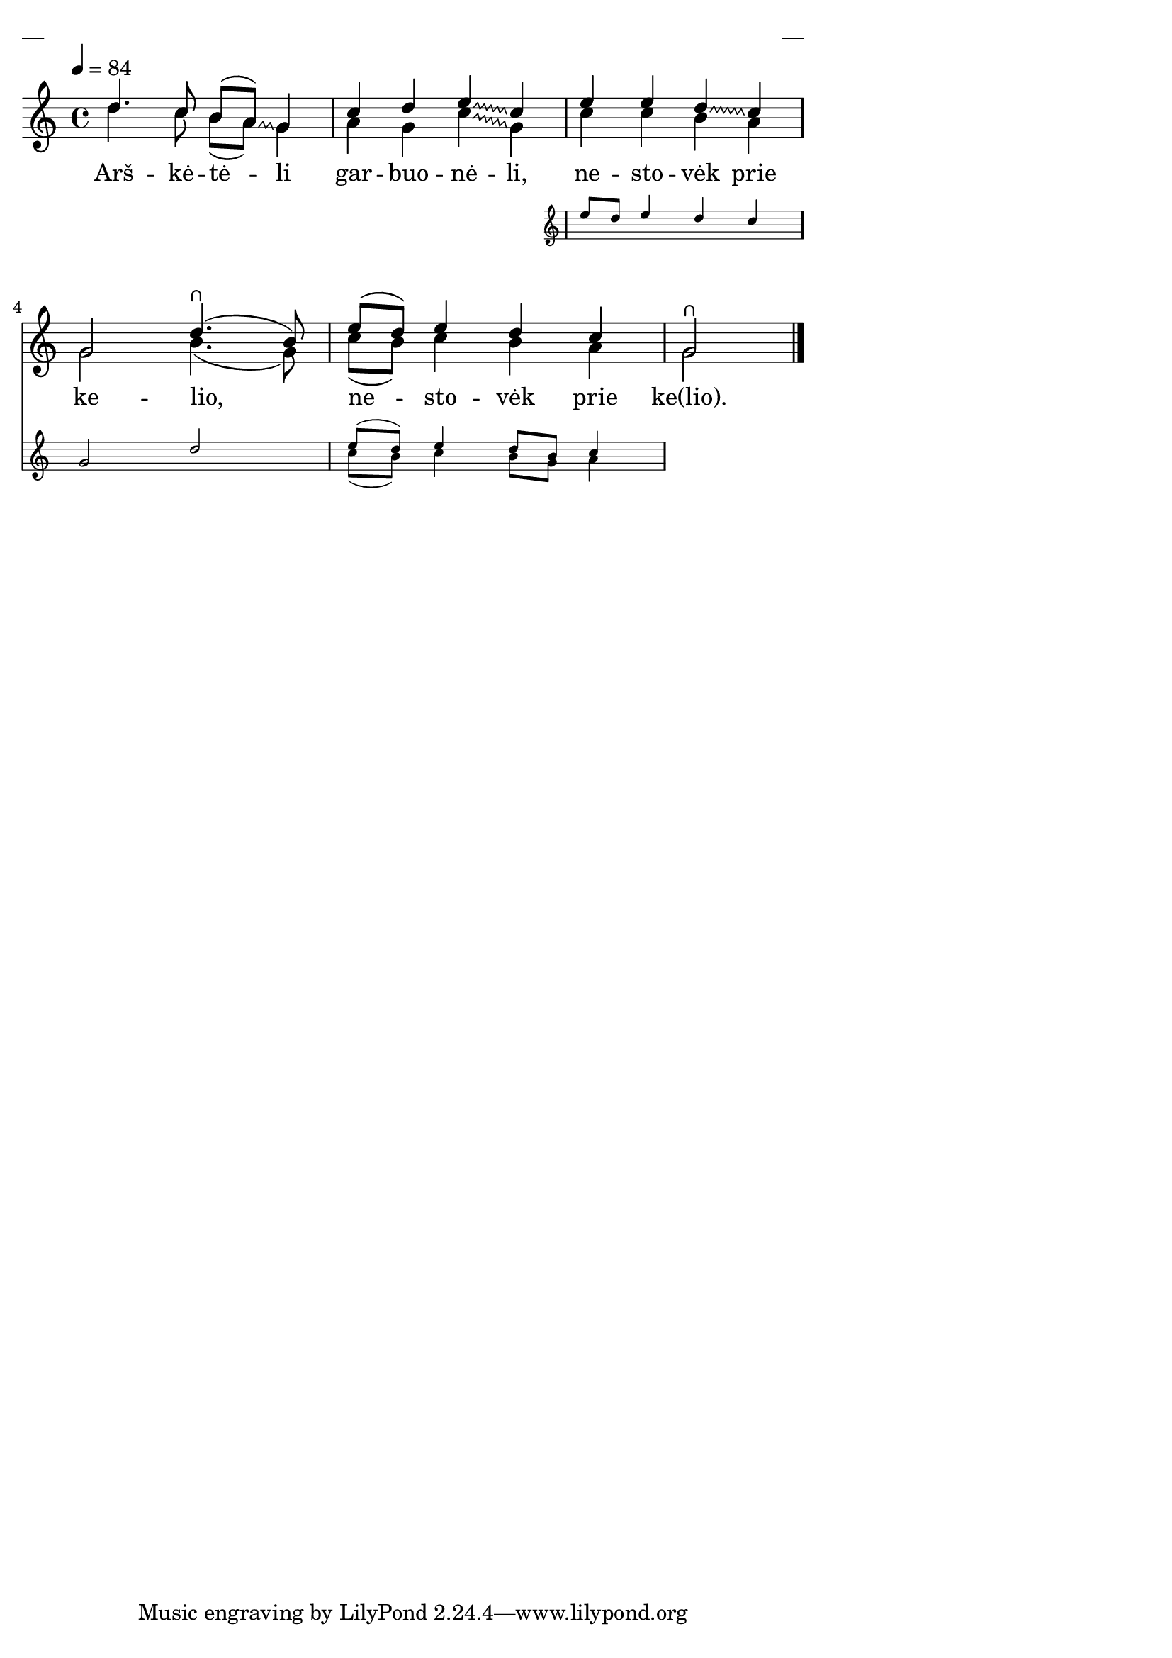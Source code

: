 \version "2.13.18"
#(ly:set-option 'crop #t)

%\header {
%    title = "Arškėtėli garbuonėli"
%}
% "Skamba, skamba kankliai, 1993"
\paper {
line-width = 14\cm
left-margin = 0.4\cm
between-system-padding = 0.1\cm
between-system-space = 0.1\cm
}
\layout {
indent = #0
ragged-last = ##f
}




voiceA = \relative c' {
\tempo 4=84
\clef "treble"
\key c \major
\time 4/4
\override Glissando #'style = #'zigzag
\override Glissando #'zigzag-width = #'0.75
\override Glissando #'bound-details = #'((right (attach-dir . 0) (padding . 1.0)) (left (attach-dir . 0) (padding . 1.0)))
d'4. c8 b[( a])\glissando g4 | c4 d e\glissando c |
<< { e4 e d\glissando c | g2 d'4.\rheel( b8) | e8[( d]) e4 d c }

\new Staff \with {
\remove "Time_signature_engraver"
alignAboveContext = #"main"
fontSize = #-3
\override StaffSymbol #'staff-space = #(magstep -3)
\override StaffSymbol #'thickness = #(magstep -3)
}
{ <<
\new Voice = "voiceAA" { \autoBeamOff \voiceOne e8[ d] e4 d c | g2 d' | e8[( d]) e4 d8[ b] c4 }
\new Voice = "voiceAB" { \autoBeamOff \voiceTwo s1 | s1 | c8[( b]) c4 b8[ g] a4 }
>> }
>>

g2\rheel
\bar "|."
}

lyricA = \lyricmode {
Arš -- kė -- tė -- li gar -- buo -- nė -- li,
ne -- sto -- vėk prie ke -- lio,
ne -- sto -- vėk prie ke(lio).
}

voiceB = \relative c' {
\clef "treble"
\time 4/4
\key c \major
\override Glissando #'style = #'zigzag
\override Glissando #'zigzag-width = #'0.75
\override Glissando #'bound-details = #'((right (attach-dir . 0) (padding . 1.0)) (left (attach-dir . 0) (padding . 1.0)))
d'4. c8 b[( a]) g4 | a4 g c\glissando g |
c4 c b a | g2 b4.( g8) | c8[( b]) c4 b a | g2
\bar "|."
}

fullScore = <<
\new Staff {
<<
\new Voice = "voiceA" { \voiceOne \autoBeamOff \voiceA }
\new Lyrics \lyricsto "voiceA" \lyricA
\new Voice = "voiceB" { \voiceTwo \autoBeamOff \voiceB }
>>
}
>>

\score {
\fullScore
\header { piece = "__" opus = "__" }
}
\markup { \with-color #(x11-color 'white) \sans \smaller "__" }
\score {
\unfoldRepeats
\fullScore
\midi {
\context { \Staff \remove "Staff_performer" }
\context { \Voice \consists "Staff_performer" }
}
}

